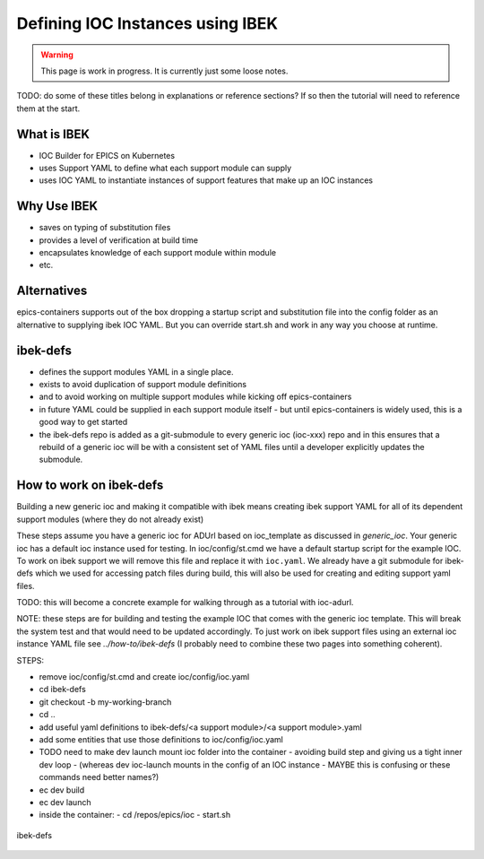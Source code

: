 Defining IOC Instances using IBEK
=================================

.. warning::

    This page is work in progress. It is currently just some loose notes.

TODO: do some of these titles belong in explanations or reference sections? If so then the tutorial will need to reference them at the start.

What is IBEK
------------

- IOC Builder for EPICS on Kubernetes
- uses Support YAML to define what each support module can supply
- uses IOC YAML to instantiate instances of support features that make up an IOC instances

Why Use IBEK
------------

- saves on typing of substitution files
- provides a level of verification at build time
- encapsulates knowledge of each support module within module
- etc.

Alternatives
------------

epics-containers supports out of the box dropping a startup script and
substitution file into the config folder as an alternative to supplying
ibek IOC YAML. But you can override start.sh and work in any way you choose
at runtime.

ibek-defs
---------

- defines the support modules YAML in a single place.
- exists to avoid duplication of support module definitions
- and to avoid working on multiple support modules while kicking off epics-containers
- in future YAML could be supplied in each support module itself - but until epics-containers is widely used, this is a good way to get started
- the ibek-defs repo is added as a git-submodule to every generic ioc (ioc-xxx) repo and in this ensures that a rebuild of a generic ioc will be with a consistent set of YAML files until a developer explicitly updates the submodule.

How to work on ibek-defs
------------------------

Building a new generic ioc and making it compatible with ibek means creating ibek support YAML for all of its dependent support modules (where they do not already exist)

These steps assume you have a generic ioc for ADUrl based on ioc_template as discussed in `generic_ioc`.
Your generic ioc has a default ioc instance used for testing.
In ioc/config/st.cmd we have a default startup script for the example IOC.
To work on ibek support we will remove this file and replace it with ``ioc.yaml``.
We already have a git submodule for ibek-defs which we used for accessing patch files
during build, this will also be used for creating and editing support yaml files.

TODO: this will become a concrete example for walking through as a tutorial with ioc-adurl.

NOTE: these steps are for building and testing the example IOC that comes with
the generic ioc template. This will break the system test and that would need
to be updated accordingly. To just work on ibek support files using an external
ioc instance YAML file see `../how-to/ibek-defs` (I probably need to combine
these two pages into something coherent).


STEPS:

- remove ioc/config/st.cmd and create ioc/config/ioc.yaml
- cd ibek-defs
- git checkout -b my-working-branch
- cd ..
- add useful yaml definitions to ibek-defs/<a support module>/<a support module>.yaml
- add some entities that use those definitions to ioc/config/ioc.yaml
- TODO need to make dev launch mount ioc folder into the container - avoiding build step and giving us a tight inner dev loop
  - (whereas dev ioc-launch mounts in the config of an IOC instance - MAYBE this is confusing or these commands need better names?)
- ec dev build
- ec dev launch
- inside the container:
  - cd /repos/epics/ioc
  - start.sh

.. figure:: ../images/ibek-defs-notes.png
   :align: center
   :width: 100%
   :alt: ibek-defs

   ibek-defs




